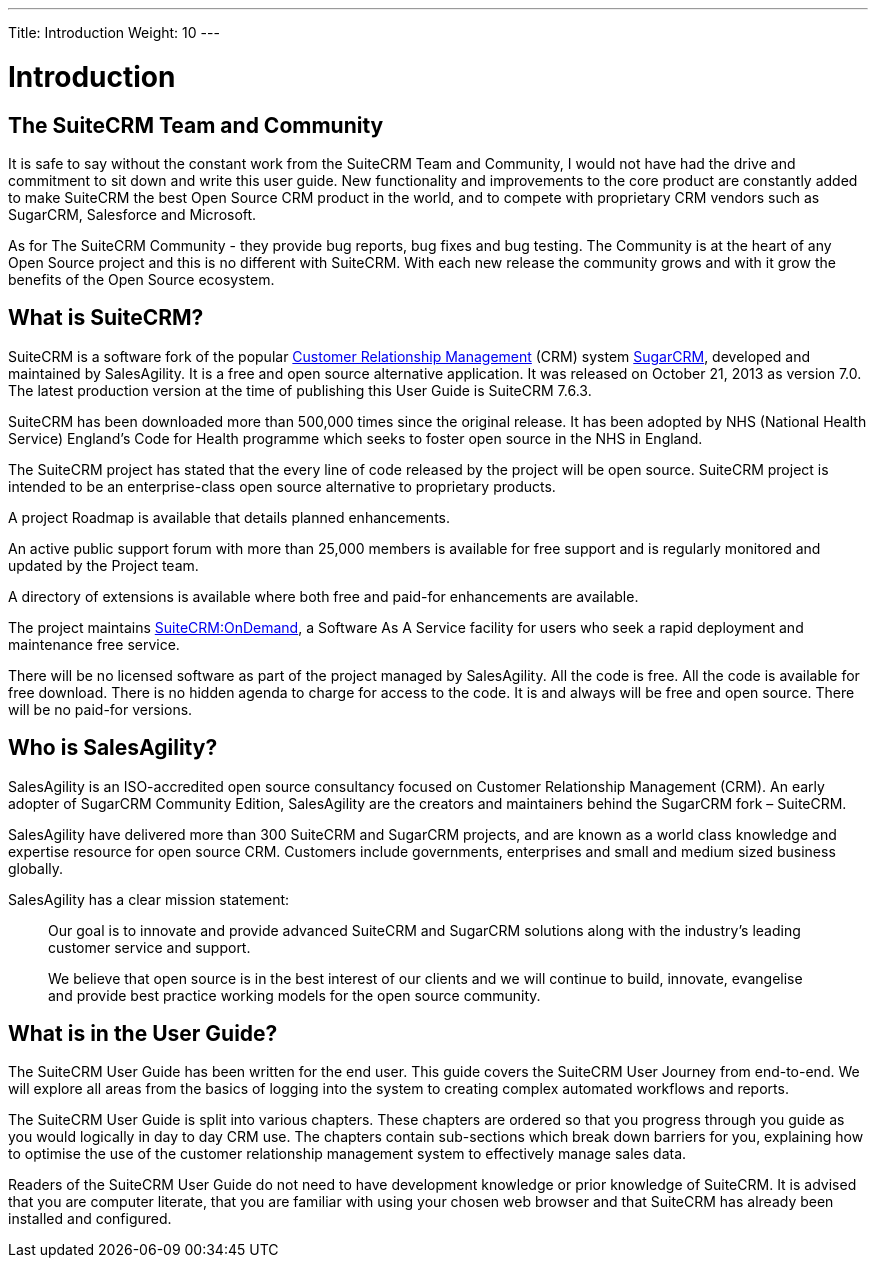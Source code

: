 ---
Title: Introduction
Weight: 10
---

:imagesdir: ./../../images/en/user

= Introduction

== The SuiteCRM Team and Community
 

It is safe to say without the constant work from the SuiteCRM Team and
Community, I would not have had the drive and commitment to sit down and
write this user guide. New functionality and improvements to the core
product are constantly added to make SuiteCRM the best Open Source CRM
product in the world, and to compete with proprietary CRM vendors such
as SugarCRM, Salesforce and Microsoft.

As for The SuiteCRM Community - they provide bug reports, bug fixes and
bug testing. The Community is at the heart of any Open Source project
and this is no different with SuiteCRM. With each new release the
community grows and with it grow the benefits of the Open Source
ecosystem.

== What is SuiteCRM?
 

SuiteCRM is a software fork of the popular
https://en.wikipedia.org/wiki/Customer_relationship_management[Customer
Relationship Management] (CRM) system
https://en.wikipedia.org/wiki/SugarCRM[SugarCRM], developed and
maintained by SalesAgility. It is a free and open source alternative
application. It was released on October 21, 2013 as version 7.0. The
latest production version at the time of publishing this User Guide is
SuiteCRM 7.6.3.

SuiteCRM has been downloaded more than 500,000 times since the original
release. It has been adopted by NHS (National Health Service) England's
Code for Health programme which seeks to foster open source in the NHS
in England.

The SuiteCRM project has stated that the every line of code released by
the project will be open source. SuiteCRM project is intended to be an
enterprise-class open source alternative to proprietary products.

A project Roadmap is available that details planned enhancements.

An active public support forum with more than 25,000 members is
available for free support and is regularly monitored and updated by the
Project team.

A directory of extensions is available where both free and paid-for
enhancements are available.

The project maintains https://suitecrmondemand.com/[SuiteCRM:OnDemand],
a Software As A Service facility for users who seek a rapid deployment
and maintenance free service.

There will be no licensed software as part of the project managed by
SalesAgility. All the code is free. All the code is available for free
download. There is no hidden agenda to charge for access to the code. It
is and always will be free and open source. There will be no paid-for
versions.

== Who is SalesAgility?
 

SalesAgility is an ISO-accredited open source consultancy focused on
Customer Relationship Management (CRM). An early adopter of SugarCRM
Community Edition, SalesAgility are the creators and maintainers behind
the SugarCRM fork – SuiteCRM.

SalesAgility have delivered more than 300 SuiteCRM and SugarCRM
projects, and are known as a world class knowledge and expertise
resource for open source CRM. Customers include governments, enterprises
and small and medium sized business globally.

SalesAgility has a clear mission statement:

[quote]
Our goal is to innovate and provide advanced SuiteCRM and SugarCRM
solutions along with the industry’s leading customer service and
support.

[quote]
We believe that open source is in the best interest of our clients and
we will continue to build, innovate, evangelise and provide best
practice working models for the open source community.

== What is in the User Guide?


The SuiteCRM User Guide has been written for the end user. This guide
covers the SuiteCRM User Journey from end-to-end. We will explore all
areas from the basics of logging into the system to creating complex
automated workflows and reports.

The SuiteCRM User Guide is split into various chapters. These chapters
are ordered so that you progress through you guide as you would
logically in day to day CRM use. The chapters contain sub-sections which
break down barriers for you, explaining how to optimise the use of the
customer relationship management system to effectively manage sales
data.

Readers of the SuiteCRM User Guide do not need to have development
knowledge or prior knowledge of SuiteCRM. It is advised that you are
computer literate, that you are familiar with using your chosen web
browser and that SuiteCRM has already been installed and configured.
